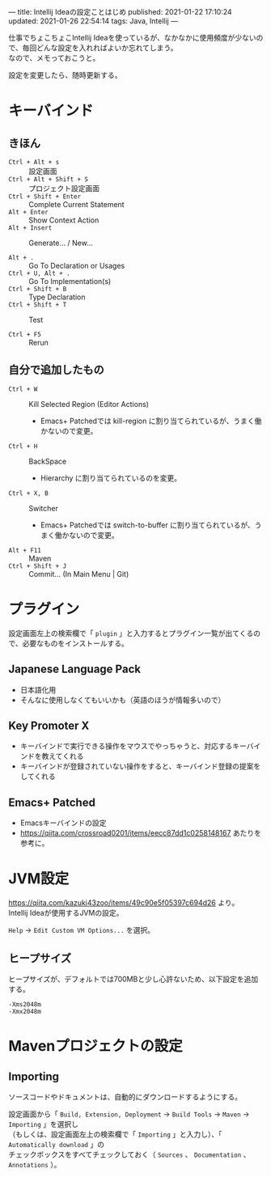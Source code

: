 ---
title: Intellij Ideaの設定ことはじめ
published: 2021-01-22 17:10:24
updated: 2021-01-26 22:54:14
tags: Java, Intellij
---
#+OPTIONS: ^:{}
#+OPTIONS: \n:t

仕事でちょこちょこIntellij Ideaを使っているが、なかなかに使用頻度が少ないので、毎回どんな設定を入れればよいか忘れてしまう。
なので、メモっておこうと。

設定を変更したら、随時更新する。

@@html:<!--more-->@@

* キーバインド

** きほん
  - ~Ctrl + Alt + s~  :: 設定画面
  - ~Ctrl + Alt + Shift + S~  :: プロジェクト設定画面
  - ~Ctrl + Shift + Enter~  :: Complete Current Statement
  - ~Alt + Enter~  :: Show Context Action
  - ~Alt + Insert~  :: Generate... / New...

  - ~Alt + .~  :: Go To Declaration or Usages
  - ~Ctrl + U, Alt + .~  :: Go To Implementation(s)
  - ~Ctrl + Shift + B~  :: Type Declaration
  - ~Ctrl + Shift + T~  :: Test

  - ~Ctrl + F5~  :: Rerun

** 自分で追加したもの
   # - ~Ctrl + G~  :: Escape
   #   - Emacs+ Patchedでは keyboard-quit に割り当てられているが、うまく働かないので変更。
   - ~Ctrl + W~  :: Kill Selected Region (Editor Actions)
     - Emacs+ Patchedでは kill-region に割り当てられているが、うまく働かないので変更。
   - ~Ctrl + H~  :: BackSpace
     - Hierarchy に割り当てられているのを変更。
   - ~Ctrl + X, B~  :: Switcher
     - Emacs+ Patchedでは switch-to-buffer に割り当てられているが、うまく働かないので変更。
   - ~Alt + F11~  :: Maven
   - ~Ctrl + Shift + J~  :: Commit... (In Main Menu | Git)

* プラグイン

  設定画面左上の検索欄で「 ~plugin~ 」と入力するとプラグイン一覧が出てくるので、必要なものをインストールする。

** Japanese Language Pack
   - 日本語化用
   - そんなに使用しなくてもいいかも（英語のほうが情報多いので）

** Key Promoter X
   - キーバインドで実行できる操作をマウスでやっちゃうと、対応するキーバインドを教えてくれる
   - キーバインドが登録されていない操作をすると、キーバインド登録の提案をしてくれる

** Emacs+ Patched
   - Emacsキーバインドの設定
   - https://qiita.com/crossroad0201/items/eecc87dd1c0258148167 あたりを参考に。

* JVM設定

  https://qiita.com/kazuki43zoo/items/49c90e5f05397c694d26 より。
  Intellij Ideaが使用するJVMの設定。

  ~Help~ → ~Edit Custom VM Options...~ を選択。

** ヒープサイズ
   ヒープサイズが、デフォルトでは700MBと少し心許ないため、以下設定を追加する。

   #+BEGIN_SRC 
   -Xms2048m
   -Xmx2048m
   #+END_SRC

* Mavenプロジェクトの設定

** Importing
   ソースコードやドキュメントは、自動的にダウンロードするようにする。

   設定画面から「 ~Build, Extension, Deployment~ → ~Build Tools~ → ~Maven~ → ~Importing~ 」を選択し
   （もしくは、設定画面左上の検索欄で「 ~Importing~ 」と入力し）、「 ~Automatically download~ 」の
   チェックボックスをすべてチェックしておく（ ~Sources~ 、 ~Documentation~ 、 ~Annotations~ ）。
